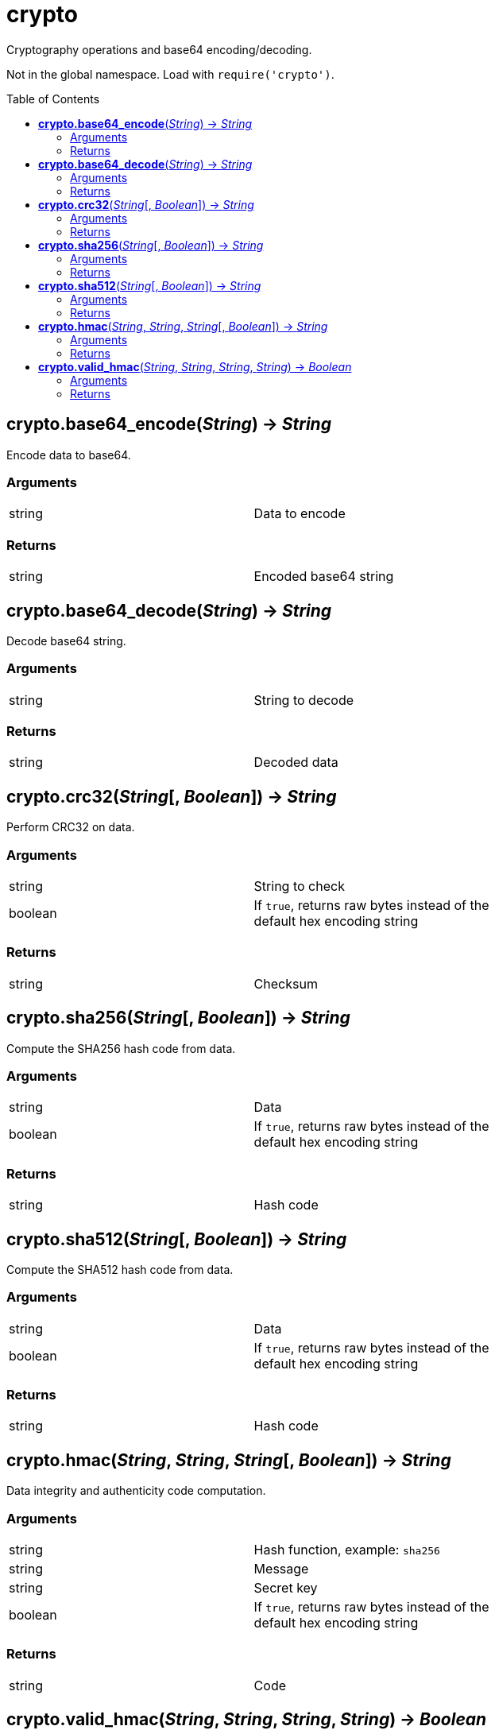 = crypto
:toc:
:toc-placement!:

Cryptography operations and base64 encoding/decoding. +

Not in the global namespace. Load with `require('crypto')`.

toc::[]

== *crypto.base64_encode*(_String_) -> _String_
Encode data to base64.

=== Arguments
[width="72%"]
|===
|string |Data to encode
|===

=== Returns
[width="72%"]
|===
|string |Encoded base64 string
|===

== *crypto.base64_decode*(_String_) -> _String_
Decode base64 string.

=== Arguments
[width="72%"]
|===
|string |String to decode
|===

=== Returns
[width="72%"]
|===
|string |Decoded data
|===

== *crypto.crc32*(_String_[, _Boolean_]) -> _String_
Perform CRC32 on data.

=== Arguments
[width="72%"]
|===
|string |String to check
|boolean|If `true`, returns raw bytes instead of the default hex encoding string
|===

=== Returns
[width="72%"]
|===
|string |Checksum
|===

== *crypto.sha256*(_String_[, _Boolean_]) -> _String_
Compute the SHA256 hash code from data.

=== Arguments
[width="72%"]
|===
|string |Data
|boolean|If `true`, returns raw bytes instead of the default hex encoding string
|===

=== Returns
[width="72%"]
|===
|string |Hash code
|===

== *crypto.sha512*(_String_[, _Boolean_]) -> _String_
Compute the SHA512 hash code from data.

=== Arguments
[width="72%"]
|===
|string |Data
|boolean|If `true`, returns raw bytes instead of the default hex encoding string
|===

=== Returns
[width="72%"]
|===
|string |Hash code
|===

== *crypto.hmac*(_String_, _String_, _String_[, _Boolean_]) -> _String_
Data integrity and authenticity code computation.

=== Arguments
[width="72%"]
|===
|string |Hash function, example: `sha256`
|string |Message
|string |Secret key
|boolean|If `true`, returns raw bytes instead of the default hex encoding string
|===

=== Returns
[width="72%"]
|===
|string |Code
|===

== *crypto.valid_hmac*(_String_, _String_, _String_, _String_) -> _Boolean_
Compare SHA256 MACs in a way that avoids side-channel attacks.

=== Arguments
[width="72%"]
|===
|string |Hash function, example: `sha256`
|string |Message
|string |Secret key
|string |Raw output from crypto.hmac()
|===

=== Returns
[width="72%"]
|===
|boolean |`true` if valid
|===

